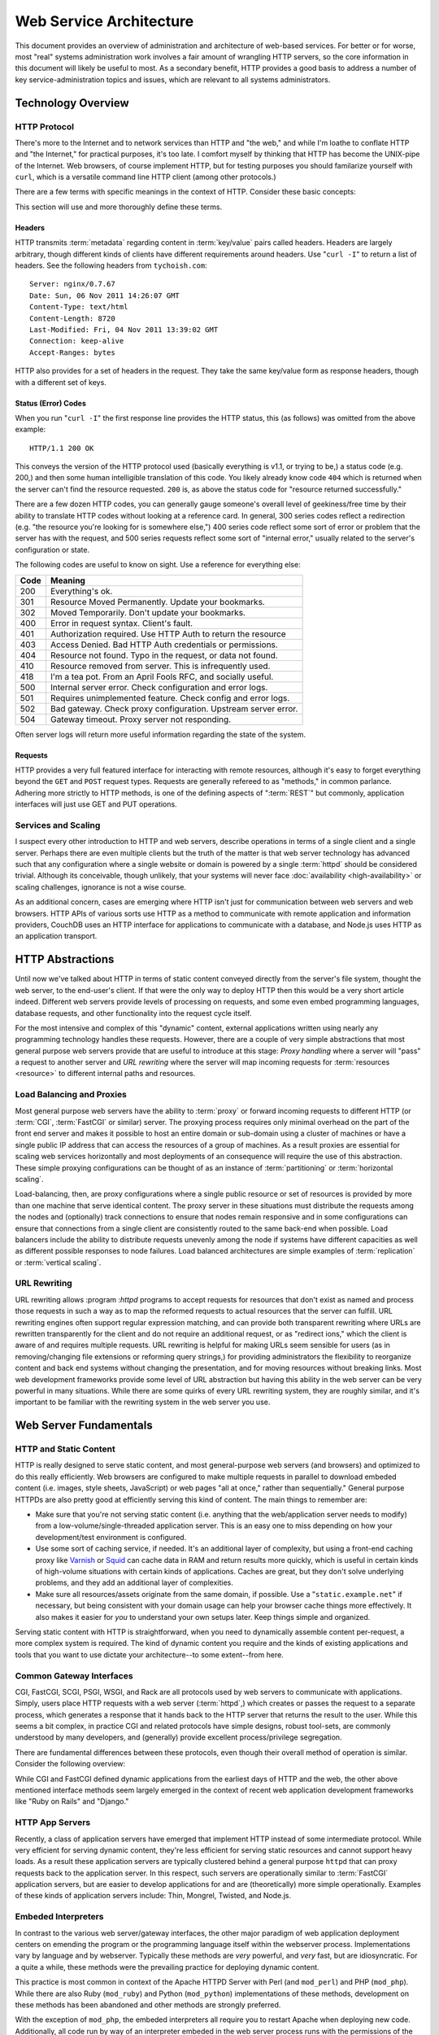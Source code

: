========================
Web Service Architecture
========================

This document provides an overview of administration and architecture
of web-based services. For better or for worse, most "real" systems
administration work involves a fair amount of wrangling HTTP servers,
so the core information in this document will likely be useful to
most. As a secondary benefit, HTTP provides a good basis to
address a number of key service-administration topics and
issues, which are relevant to all systems administrators.

Technology Overview
-------------------

HTTP Protocol
~~~~~~~~~~~~~

There's more to the Internet and to network services than HTTP and
"the web," and while I'm loathe to conflate HTTP and "the Internet,"
for practical purposes, it's too late. I comfort myself by thinking
that HTTP has become the UNIX-pipe of the Internet. Web browsers, of
course implement HTTP, but for testing purposes you should familarize
yourself with ``curl``, which is a versatile command line HTTP
client (among other protocols.)

There are a few terms with specific meanings in the context of
HTTP. Consider these basic concepts:

.. glossary::

   client
      The software that sends requests to a server in the of receiving
      data (a :term:`resource`) in response. HTTP clients (typically)
      place requests to servers listening on port 80. HTTPS clients
      pace requests to servers listening on port 443. My applications
      implement HTTP clients and most programming languages have
      robust libraries that provide HTTP support.

   server
      A system that responds to client requests and returns
      resources. HTTP servers listen for requests on port 80; however
      can be configured to run on anyn port.. HTTPS servers listen for
      requests on port 443. Recently, non-world-wide-web services
      (i.e. RESTful APIs, Application Servers, databases like CouchDB.)

   resource
      The content returned by the :term:`server` in response to a
      :term:`request`, except for that data which is in the
      :term:`header`.

   request
      The message sent from a :term:`client` to a :term:`server`
      HTTP defines several different types of requests, discussed in
      :ref:`HTTP requests <http-requests>`.

   status code
      All responses from an HTTP server, include a status code, which
      are outlined in :ref:`HTTP status codes <http-statuses>`.

   header
      The metadata transmitted with a given request or response. See
      :ref:`headers <http-headers>` for more information.

   httpd
      A daemon that implements the HTTP protocol. Historically,
      this has refereed to the NCSA httpd and its successor the Apache
      HTTPD Server, though the name is generic, and can refer to any
      HTTP server, typically multi-purpose ones running on Unix-like
      systems.

This section will use and more thoroughly define these terms.

.. _http-headers:

Headers
```````

HTTP transmits :term:`metadata` regarding content in :term:`key/value`
pairs called headers. Headers are largely arbitrary, though different
kinds of clients have different requirements around headers. Use
"``curl -I``" to return a list of headers. See the following headers
from ``tychoish.com``: ::

      Server: nginx/0.7.67
      Date: Sun, 06 Nov 2011 14:26:07 GMT
      Content-Type: text/html
      Content-Length: 8720
      Last-Modified: Fri, 04 Nov 2011 13:39:02 GMT
      Connection: keep-alive
      Accept-Ranges: bytes

HTTP also provides for a set of headers in the request. They take the
same key/value form as response headers, though with a different set
of keys.

.. _http-statuses:

Status (Error) Codes
````````````````````

When you run "``curl -I``"  the first response line provides the HTTP
status, this (as follows) was omitted from the above example:  ::

      HTTP/1.1 200 OK

This conveys the version of the HTTP protocol used (basically
everything is v1.1, or trying to be,) a status code (e.g. 200,) and
then some human intelligible translation of this code. You likely
already know code ``404`` which is returned when the server can't find
the resource requested. ``200`` is, as above the status code for
"resource returned successfully."

There are a few dozen HTTP codes, you can generally gauge someone's
overall level of geekiness/free time by their ability to translate
HTTP codes without looking at a reference card. In general, 300 series
codes reflect a redirection (e.g. "the resource you're looking for is
somewhere else,") 400 series code reflect some sort of error or
problem that the server has with the request, and 500 series requests
reflect some sort of "internal error," usually related to the server's
configuration or state.

The following codes are useful to know on sight. Use a reference for
everything else:

========  ==============================================================
**Code**  **Meaning**
--------  --------------------------------------------------------------
  200     Everything's ok.
  301     Resource Moved Permanently. Update your bookmarks.
  302     Moved Temporarily. Don't update your bookmarks.
  400     Error in request syntax. Client's fault.
  401     Authorization required. Use HTTP Auth to return the resource
  403     Access Denied. Bad HTTP Auth credentials or permissions.
  404     Resource not found. Typo in the request, or data not found.
  410     Resource removed from server. This is infrequently used.
  418     I'm a tea pot. From an April Fools RFC, and socially useful.
  500     Internal server error. Check configuration and error logs.
  501     Requires unimplemented feature. Check config and error logs.
  502     Bad gateway. Check proxy configuration. Upstream server error.
  504     Gateway timeout. Proxy server not responding.
========  ==============================================================

Often server logs will return more useful information regarding the
state of the system.

.. _http-requests:

Requests
````````

HTTP provides a very full featured interface for interacting with
remote resources, although it's easy to forget everything beyond the
``GET`` and ``POST`` request types. Requests are generally refereed to
as "methods," in common parlance. Adhering more strictly to HTTP
methods, is one of the defining aspects of ":term:`REST`" but
commonly, application interfaces will just use GET and PUT
operations.

.. glossary::

   GET
      Fetch a resource from an HTTP server.

   PUT
      Upload a resource to an HTTP server. Often fails as a result of
      file permissions and server configurations, but don't assume
      that it *will* fail. Less common than :term:`POST`

   POST
      Send a response to a web pages. Submitting web-forms are
      conventionally implemented as POSTS.

   DELETE
      Remove a resource from an HTTP server. Often fails as a result of
      file permissions and server configurations, but don't assume
      that it *will* fail. Used infrequently prior to RESTful
      web APIs.

   HEAD
      Retrieve only the headers without fecthing the body of the
      request.

Services and Scaling
~~~~~~~~~~~~~~~~~~~~

I suspect every other introduction to HTTP and web servers, describe
operations in terms of a single client and a single server. Perhaps
there are even multiple clients but the truth of the matter is that
web server technology has advanced such that any configuration where a
single website or domain is powered by a single :term:`httpd` should
be considered trivial. Although its conceivable, though unlikely, that
your systems will never face :doc:`availability <high-availability>`
or scaling challenges, ignorance is not a wise course.

As an additional concern, cases are emerging where HTTP isn't just for
communication between web servers and web browsers. HTTP APIs of
various sorts use HTTP as a method to communicate with remote
application and information providers, CouchDB uses an HTTP interface
for applications to communicate with a database, and Node.js uses HTTP
as an application transport.

HTTP Abstractions
-----------------

Until now we've talked about HTTP in terms of static content conveyed
directly from the server's file system, thought the web server, to the
end-user's client. If that were the only way to deploy HTTP then this
would be a very short article indeed. Different web servers provide
levels of processing on requests, and some even embed programming
languages, database requests, and other functionality into the request
cycle itself.

For the most intensive and complex of this "dynamic" content, external
applications written using nearly any programming technology handles
these requests. However, there are a couple of very simple
abstractions that most general purpose web servers provide that are
useful to introduce at this stage: *Proxy handling* where a server
will "pass" a request to another server and *URL rewriting* where the
server will map incoming requests for :term:`resources <resource>` to
different internal paths and resources.

Load Balancing and Proxies
~~~~~~~~~~~~~~~~~~~~~~~~~~

Most general purpose web servers have the ability to :term:`proxy` or
forward incoming requests to different HTTP (or :term:`CGI`,
:term:`FastCGI` or similar) server. The proxying process requires only
minimal overhead on the part of the front end server and makes it
possible to host an entire domain or sub-domain using a cluster of
machines or have a single public IP address that can access the
resources of a group of machines. As a result proxies are essential
for scaling web services horizontally and most deployments of an
consequence will require the use of this abstraction. These simple
proxying configurations can be thought of as an instance of
:term:`partitioning` or :term:`horizontal scaling`.

Load-balancing, then, are proxy configurations where a single public
resource or set of resources is provided by more than one machine that
serve identical content. The proxy server in these situations must
distribute the requests among the nodes and (optionally) track
connections to ensure that nodes remain responsive and in some
configurations can ensure that connections from a single client are
consistently routed to the same back-end when possible. Load balancers
include the ability to distribute requests unevenly among the node if
systems have different capacities as well as different possible
responses to node failures. Load balanced architectures are simple
examples of :term:`replication` or :term:`vertical scaling`.

URL Rewriting
~~~~~~~~~~~~~

URL rewriting allows :program :`httpd` programs to accept requests for
resources that don't exist as named and process those requests in such
a way as to map the reformed requests to actual resources that the
server can fulfill. URL rewriting engines often support regular
expression matching, and can provide both transparent rewriting where
URLs are rewritten transparently for the client and do not require an
additional request, or as "redirect ions," which the client is aware
of and requires multiple requests. URL rewriting is helpful for making
URLs seem sensible for users (as in removing/changing file extensions
or reforming query strings,) for providing administrators the
flexibility to reorganize content and back end systems without
changing the presentation, and for moving resources without breaking
links. Most web development frameworks provide some level of URL
abstraction but having this ability in the web server can be very
powerful in many situations. While there are some quirks of every URL
rewriting system, they are roughly similar, and it's important to be
familiar with the rewriting system in the web server you use.

Web Server Fundamentals
-----------------------

HTTP and Static Content
~~~~~~~~~~~~~~~~~~~~~~~

HTTP is really designed to serve static content, and most
general-purpose web servers (and browsers) and optimized to do this
really efficiently. Web browsers are configured to make multiple
requests in parallel to download embeded content (i.e. images, style
sheets, JavaScript) or web pages "all at once," rather than
sequentially." General purpose HTTPDs are also pretty good at
efficiently serving this kind of content. The main things to remember
are:

- Make sure that you're not serving static content (i.e. anything that
  the web/application server needs to modify) from a
  low-volume/single-threaded application server. This is an easy one
  to miss depending on how your development/test environment is
  configured.

- Use some sort of caching service, if needed. It's an additional
  layer of complexity, but using a front-end caching proxy like
  `Varnish <https://www.varnish-cache.org/>`_ or `Squid
  <http://www.squid-cache.org/>`_ can cache data in RAM and return
  results more quickly, which is useful in certain kinds of
  high-volume situations with certain kinds of applications. Caches
  are great, but they don't solve underlying problems, and they add an
  additional layer of complexities.

- Make sure all resources/assets originate from the same domain, if
  possible. Use a "``static.example.net``" if necessary, but being
  consistent with your domain usage can help your browser cache things
  more effectively. It also makes it easier for *you* to understand
  your own setups later. Keep things simple and organized.

Serving static content with HTTP is straightforward, when you need to
dynamically assemble content per-request, a more complex system is
required. The kind of dynamic content you require and the kinds of
existing applications and tools that you want to use dictate your
architecture--to some extent--from here.

.. _cgi-app-servers:

Common Gateway Interfaces
~~~~~~~~~~~~~~~~~~~~~~~~~

CGI, FastCGI, SCGI, PSGI, WSGI, and Rack are all protocols used by web
servers to communicate with applications. Simply, users place HTTP
requests with a web server (:term:`httpd`,) which creates or passes
the request to a separate process, which generates a response that it
hands back to the HTTP server that returns the result to the
user. While this seems a bit complex, in practice CGI and related
protocols have simple designs, robust tool-sets, are commonly
understood by many developers, and (generally) provide excellent
process/privilege segregation.

There are fundamental differences between these protocols, even though
their overall method of operation is similar. Consider the following
overview:

.. glossary::

   CGI
      Common Gateway Interface. CGI is the "original" script gateway
      protocol. CGI is simple and easy to implement, but every request
      requires the webserver to create a new process, or copy of the
      application in memory, for the length of the request. The
      per-request process creation and tear-down doesn't scale well
      with database connections and large request loads.

   FastCGI
      FastCGI attempts to solve the process creation/tear-down
      overhead, by daemonizing he application, resources can be reused
      (i.e. process initialization, database connections, etc.) which
      greatly increases performance over conventional
      :term:`CGI`. However, FastCGI is more complex to implement, and
      typically FastCGI application instances have lower
      request-per-second-per-instance capacities than HTTP servers,
      which creates a minor architectural challenge. Also, to deploy
      new application code, FastCGI processes need to be restarted
      which may interrupt client requests.

   WSGI
      Web Server Gateway Interface (sometimes pronounced *wisgy* or
      *wisky*.) WSGI provides a method for web applications to
      communicate with conventional HTTP servers. WSGI was developed
      by the Python community, and is typically used by applications
      written in this language, though the interface is not
      necessarily Python specific. WSGI is easy to use, though the
      exact method of deployment and operation varies slightly by
      implementation.

   PSGI
      Perl Web Server Gateway. PSGI provides an interface, *a la*
      :term:`WSGI` between Perl web applications and other CGI-like
      servers. Indeed, PSGI primarily describes a tool-set for writing
      web applications rather than a particular interface or protocol
      to web servers (as PSGI applications can be made to run with
      CGI, FastCGI or HTTP interfaces.)

   SCGI
      Simple Common Gateway Interface. SCGI is operationally similar
      to :term:`FastCGI`, but the protocol is designed to appear more
      like :term:`CGI` applications.

   Rack
      Rack is a Ruby-centric (and inspired :term:`PSGI`) web-server
      interface that provides an abstraction layer/interface between
      web servers and Ruby applications that "appears native" to Ruby
      developers.

While CGI and FastCGI defined dynamic applications from the earliest
days of HTTP and the web, the other above mentioned interface methods
seem largely emerged in the context of recent web application
development frameworks like "Ruby on Rails" and "Django."

.. _http-app-servers:

HTTP App Servers
~~~~~~~~~~~~~~~~

Recently, a class of application servers have emerged that implement
HTTP instead of some intermediate protocol. While very efficient for
serving dynamic content, they're less efficient for serving static
resources and cannot support heavy loads. As a result these
application servers are typically clustered behind a general purpose
``httpd`` that can proxy requests back to the application server. In
this respect, such servers are operationally similar to
:term:`FastCGI` application servers, but are easier to develop
applications for and are (theoretically) more simple
operationally. Examples of these kinds of application servers include:
Thin, Mongrel, Twisted, and Node.js.

Embeded Interpreters
~~~~~~~~~~~~~~~~~~~~

In contrast to the various web server/gateway interfaces, the other
major paradigm of web application deployment centers on emending the
program or the programming language itself within the webserver
process. Implementations vary by language and by webserver. Typically
these methods are *very* powerful, and *very* fast, but are
idiosyncratic. For a quite a while, these methods were the prevailing
practice for deploying dynamic content.

This practice is most common in context of the Apache HTTPD Server
with Perl (and ``mod_perl``) and PHP (``mod_php``). While there are
also Ruby (``mod_ruby``) and Python (``mod_python``) implementations
of these methods, development on these methods has been abandoned and
other methods are strongly preferred.

With the exception of ``mod_php``, the embeded interpreters all
require you to restart Apache when deploying new code. Additionally,
all code run by way of an interpreter embeded in the web server
process runs with the permissions of the web server. These operational
limitations make this approach less ideal for shared environments.

Because most of the "next wave," web application servers use some sort
of gateway interface or return HTTP itself, I fear the embeded option
is neglected unfairly. While there are limitations that you must
consider, there are a number of very good reasons to deploy
applications using Apache itself as the application server. Consider
the following:

- ``mod_perl`` is very efficient, and not only provides a way to run
  CGI-style scripts, but also exposes most of the operation of Apache
  to Perl-scripting. In some advanced cases this level of flexibility
  may provide enough benefit to indicate using ``mod_perl`` and
  Apache over other options.

- ``mod_php`` has comparable performance to other methods of running
  PHP scripts, and is significantly easier to deploy applications
  using ``mod_php`` than most other methods of deploying PHP. [#fpm]_
  Because ``mod_php`` is so easy to use, I suspect that most PHP code
  is developed in this environment: I suspect that a great deal of
  common conception that "PHP just works," is due to the ease of use
  of ``mod_php``

.. [#fpm] In the last couple of years, `PHP-FPM <http://php-fpm.org/>`_
   has made PHP much easier to run as :term:`FastCGI`.

Scaling HTTP Servers and Building Distributed Systems
-----------------------------------------------------

In most cases, web servers are pretty straightforward and have pretty
low resource requirements. However, in a number of situations web
servers face some scaling challenges: when faced with extraordinary
load, when they must generate dynamic content for each request can use
significantly greater resources often require additional resources,
when services are critical and all downtime must be prevented.

In nearly every case, contemporary web applications face greater and
more immediate problems with database scaling. See
":doc:`database-scaling`" for more information related to database
scaling and architecture.

If HTTP becomes a bottleneck, like databases, there's a progression of
measures that you can use to ensure that your system can deal with the
traffic that you expect to face. In general consider the following
process:

Begin by: moving the database engine to a separate system, and
ensuring that your method of serving dynamic content is finely
tuned. In many cases, the default configuration for most dynamic content
(CGI/Apache/etc.) is poorly tuned: the application server or the
``httpd`` has a low maximum connection threshold and connections are
refused before capacity is reached. Connection timeouts, application
timeouts, and approaches to concurrency (threading, forking,
event-driven, etc) can all impact performance and all need to be
understood and addressed before other approaches can be taken.

Real HTTP service begins with decoupling services along logical
boundaries, so that it's easy to increase application capacity and
capacity for static content separately. If your application or "site,"
depends on multiple applications and runtimes, make sure that the
services run distinctly, and that all components can run independently
and with minimal dependencies.

The key to making sure this all works in practice is to use some sort
of balancing-proxy-sever "*in front of*" the servers that provide your
core application and content. This layer makes it possible for users
of your service to have the experience of only using one system when
in fact the service is supplied by a cluster of systems. Ideally most
gross URL rewriting will be addressed at this level.

.. note::

   Because most application servers are single threaded, it makes
   sense to run some 2-4 application servers, per system (each on a
   distinct TCP port.)

   Typically, run one application server, or webserver worker process
   per core.

   Note that the number of "worker" processes for the :command:`nginx`
   server defaults to 1 for most distributions which means that it
   will only use one processor core unless the  configuration is
   modified.

It's possible to architect system with this eventuality in mind from
the very beginning using :term:`virtual hosting` and private networks,
and separating the application layer from the "front-end" HTTP
servers. Not that many people do this, and in many cases it's a lot of
overhead for flexibility that isn't practically useful, but "keep
things separated," is a good axiom for these kinds of system
architectures.

Once, the application and HTTP content is segregated, it's a
relatively simple matter to cluster specific components and add
capacity "horizontally." As the application layer becomes saturated,
deploy more instances of the server and use the proxy server to
distribute load among those nodes, and you can safely repeat this for
each component service.

.. note:: If your system supports or requires a higher standard of
   availability, it's also good to keep at least two front-end proxy
   servers in rotation at any given time, by adding multiple DNS
   records for a single hostname that point to multiple hosts running
   identical front-end services.

.. seealso:: While availability and scaling are not necessarily linked
   tasks, consider the material covered in ":doc:`high-availability`"
   when thinking about architecture.

HTTPD Options
-------------

Throughout the course of this document I've attempted to provide very
generic explanations of HTTP, web server implementations, and the
actual existing technology that you're likely to use. But the truth is
that ``httpd`` instances are not equivalent, not even roughly so.

To be fair, HTTP is pretty simple, and strictly speaking there's no
need for a big multi-purpose web server. It's totally possible to use
:term:`inetd`, and a little bit of code (probably you might as well do
this in C) to create your own ``httpd``. Everytime a request comes in,
``inetd`` spawns a copy of your daemon, the request is handled and the
process terminates. The HTTP protocol is pretty straightforward, so
the server is easy to implement and the binary is pretty small and you
can have total control over the behavior of the server by changing
some values in a header file (and recompiling, of course.) I'm aware
of at least one pretty high traffic site that does things in this
manner and it works. Surprisingly well. So that's an option, but
perhaps a bit beyond most of us mortals.

By way of conclusion, in this section I wish to provide an overview of
how you might go about choosing a web server (or servers!) for your
own project and providing an introduction to five servers with which I
think every systems administrator in the early 21st century should be
familiar.

Choosing a Web Server
~~~~~~~~~~~~~~~~~~~~~

You should evaluate web servers on a couple of dimensions, including
RAM usage, configuration method, compatibility and interoperability
with your application servers, and resource utilization under load. In
turn:

- RAM usage, covers the amount of memory that the server uses at idle
  or under light load. Typically servers with a lot of extra embeded
  functionality (modules, etc.) will use more RAM, and typically
  unless something's wrong, this value isn't terribly important, but
  all other things being equal a server that idles lower is probably
  more desirable.

- Configuration, describes how easy and :term:`grokable` the server's
  configuration system is for you. This is a personal decision, but
  there are some configuration systems that seem built around
  particular tasks. For instance, some kinds of pragmatically
  configured virtual hosting schemes are considerably easier to setup
  and maintain with Lighttpd than other servers. Apache has probably
  the most well documented configuration interface of any
  server. Consider your task and be familiar with how different
  servers approach configuration.

- Compatibility and Interoperability, addresses the ease with which
  the server can connect to or run your application or service. The
  advent of CGI, FastCGI and successor inter-service protocols make
  this nearly a non-issue. At the same time, there are some
  operational reasons to use certain servers over others. For
  instance: the ``uwsgi`` application server is considerably easier to
  run with nginx than with Apache, while PHP code has historically
  been easier to run under Apache than with any other server, and
  there are any number of Apache modules that make Apache a clear
  winner in many circumstances.

- Resource utilization under load is, in many circumstances, the most
  important factor that you should consider when choosing an HTTP
  daemon. Because CPU and RAM use is tied directly to cost and
  capacity, a web server that uses fewer resources is preferable. At
  the same time, given a low typical concurrency rate, most web
  servers do not consume a large amount of resources under
  load. Nevertheless, understand your concurrency requirements and the
  ways in which web servers address concurrency and how these
  approaches affect resource utilization.

Approaches to Concurrency in Web Servers
~~~~~~~~~~~~~~~~~~~~~~~~~~~~~~~~~~~~~~~~

There are three basic approaches to dealing with concurrent requests
used by web servers: forking, threading, and queuing. This means:

- **Forking**. The example using :term:`inetd` above, is a primal
  example of this kind of methodology. In essence the server creates a
  new copy of the process for every request. This is simple because
  there are no requirements for a shared state between any of the
  processes that fulfill each :term:`request`. This approach is
  robust, but is resource intensive as the entire process is
  duplicated in memory per request. Apache HTTPD in the 1.x series was
  a *forking* web server, and continues to provide an optional forking
  implementation in the 2.x series.

- **Threading**. Functionally similar to the forking approach
  described above; however, rather than creating a new process for
  every request the web server creates a new thread to track each
  request. This is somewhat less memory intensive than the forking
  approach, but is more complicated from an engineering prospective
  which lead to some stability issues in early stage implementations
  and continues to impact compatibility with some embeded
  interpreters. Furthermore the performance advantages obtained with
  the threaded approach provide only modest benefits over forking and
  have real limitations at scale. The default "worker" "mpm module"
  for the 2.x series of the Apache HTTPD uses a threaded approach.

- **Queuing**. This method places all requests in a queue, and a uses
  an asynchronous event loop to service all requests. This method uses
  very little memory, particularly under load. This method is used by
  the "mpm_event" module for Apache, and more notably for the
  Lighttpd, nginx, and Cherokee web servers. These servers are
  sometimes described as "event driven" or "asynchronous."

The HTTPD Milieu
~~~~~~~~~~~~~~~~

Apache HTTPD
````````````

This article has included a number of references to the Apache HTTP
Server, and it's difficult to talk about HTTP or even open source and
Linux without considering the impact of the Apache ``httpd``. Apache
is descended from the original ``httpd`` developed at the
:term:`NCSA`. The server is highly modular and incredibly flexible,
having grown out of a series of "patches" (hence the name from, "a
patchy web server") to the original HTTPD. The Apache project
consolidated in the 1990s, and is generally regarded as one of the
early technological successes of open source, and likely fueled most
early adoption of GNU/Linux systems.

Today, the server itself remains popular and very useful, with most
administrators having some level of familiarity with Apache and its
configuration. It is well documented supported on every platform and
with every tool as a result of its wide adoption, and incredibly
robust as a result of it's extensive use. At the same time, Apache is
not a particularly efficient server, particularly in light of recent
competitors. While this comparison is frequently offered in analysis,
it's probably the case that it's overblown. The demands on the vast
majority of web servers will never surpass the ability of a well tuned
Apache instance on even modest hardware.

nginx
`````

nginx (*pronounced "engine x"*) is my personal favorite web
server. It's simple, functionally complete, uses very little memory,
and preforms reliably under all circumstances that I've been able to
throw at it. The configuration syntax is simple and makes many of the
more complicated Apache configurations simple. Many appreciate its and
aptitude for serving as an HTTP proxy and software load-balancer, and
it can serve as a high-volume Mail proxy for high volume mail
servers. The best part of nginx is that it just works.

While there are edge cases where it makes sense to use another server
(typically Apache,) and there are some edges that are more rough than
I'd like (more efficient handling of CGI, [#cgi]_ better authentication
systems, [#digest]_ or a pluggable caching layer, I can really see no
reason to *not* use nginx for any deployment.

.. [#cgi] Admittedly, the problem is largely with CGI itself. Given an
   option, I tend to prefer nginx's externalization of this and it's
   configuration of FastCGI processes.

.. [#digest] nginx only supports basic HTTP authentication. This is a
   fundamental flaw with HTTP, but support for digest authentication
   would at the very least be nice.

Lighttpd
````````

Lighttpd (*pronounced "lighty"*) was one of the first to use the
queuing methodology, and because of a lot of early stability and early
notable deployments (including Reddit,) was a favorite. In addition to
generally efficient operation, it offers a minimalist Lua-based
configuration which permits dynamic virtual host configuration.
Lighttpd, like nginx, supports FastCGI naively, and developed the
widely used "spawn-fcgi" tool for starting FastCGI servers.

Unfortunately, development on Lighttpd has stalled and there is a
persistent memory-leak issue which forces administrators to restart
the server every couple of days. Since late 2009 I don't think that
there has been any reason to use Lighttpd, except if you need the easy
virtual host configuration, can't find similar functionality in other
tools *and* don't mind restarting the server arbitrarily for a known
problem that isn't (and likely won't) be fixed.

AntiWeb
```````

The inclusion of `AntiWeb <http://hoytech.com/antiweb/>`_ is something
of an outlier, but I think it's a cool project and it fits in well
here and may be a good introduction to HTTP servers for someone
interested in the technology at a lower level. AntiWeb is a Common
Lisp web server that uses the event-driven/asynchronous approach like
Lighttpd or nginx, but it inherits some pretty innovative ideas
regarding web development and HTTP from the Lisp world. While you
might not use AntiWeb as your next ``httpd``, it's worth investigation
by anyone whose interested in web servers and web applications.

Cherokee
````````

I nearly didn't include Cherokee in this listing. Cherokee views
itself as the successor to Apache (hence the name,) combining Apache's
ease of use with the performance of event-driven servers like
nginx. Everything that I've seen indicates that it's a great software
with great performance. It's main selling point, apparently, is easy
configuration, which it accomplishes by way of a web-based
interface. Worth considering.
